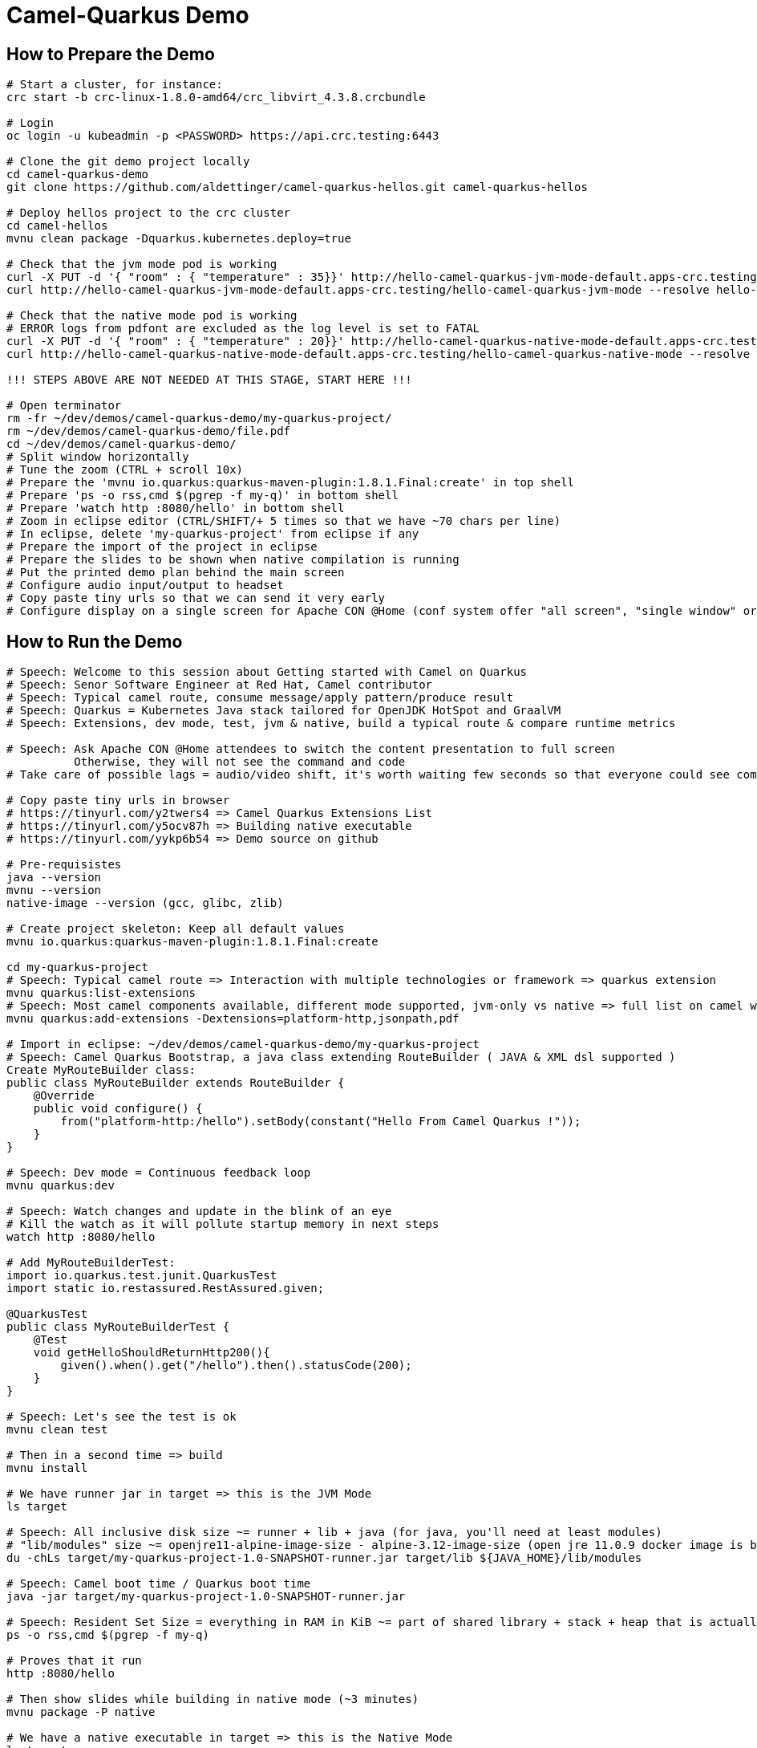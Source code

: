 = Camel-Quarkus Demo

== How to Prepare the Demo

[source,shell]
----
# Start a cluster, for instance:
crc start -b crc-linux-1.8.0-amd64/crc_libvirt_4.3.8.crcbundle

# Login
oc login -u kubeadmin -p <PASSWORD> https://api.crc.testing:6443

# Clone the git demo project locally
cd camel-quarkus-demo
git clone https://github.com/aldettinger/camel-quarkus-hellos.git camel-quarkus-hellos

# Deploy hellos project to the crc cluster
cd camel-hellos
mvnu clean package -Dquarkus.kubernetes.deploy=true

# Check that the jvm mode pod is working
curl -X PUT -d '{ "room" : { "temperature" : 35}}' http://hello-camel-quarkus-jvm-mode-default.apps-crc.testing/hello-camel-quarkus-jvm-mode --resolve hello-camel-quarkus-jvm-mode-default.apps-crc.testing:$(crc ip)
curl http://hello-camel-quarkus-jvm-mode-default.apps-crc.testing/hello-camel-quarkus-jvm-mode --resolve hello-camel-quarkus-jvm-mode-default.apps-crc.testing:$(crc ip)

# Check that the native mode pod is working
# ERROR logs from pdfont are excluded as the log level is set to FATAL
curl -X PUT -d '{ "room" : { "temperature" : 20}}' http://hello-camel-quarkus-native-mode-default.apps-crc.testing/hello-camel-quarkus-native-mode --resolve hello-camel-quarkus-native-mode-default.apps-crc.testing:$(crc ip)
curl http://hello-camel-quarkus-native-mode-default.apps-crc.testing/hello-camel-quarkus-native-mode --resolve hello-camel-quarkus-native-mode-default.apps-crc.testing:$(crc ip)

!!! STEPS ABOVE ARE NOT NEEDED AT THIS STAGE, START HERE !!!

# Open terminator
rm -fr ~/dev/demos/camel-quarkus-demo/my-quarkus-project/
rm ~/dev/demos/camel-quarkus-demo/file.pdf
cd ~/dev/demos/camel-quarkus-demo/
# Split window horizontally
# Tune the zoom (CTRL + scroll 10x)
# Prepare the 'mvnu io.quarkus:quarkus-maven-plugin:1.8.1.Final:create' in top shell
# Prepare 'ps -o rss,cmd $(pgrep -f my-q)' in bottom shell
# Prepare 'watch http :8080/hello' in bottom shell
# Zoom in eclipse editor (CTRL/SHIFT/+ 5 times so that we have ~70 chars per line)
# In eclipse, delete 'my-quarkus-project' from eclipse if any
# Prepare the import of the project in eclipse
# Prepare the slides to be shown when native compilation is running
# Put the printed demo plan behind the main screen
# Configure audio input/output to headset
# Copy paste tiny urls so that we can send it very early
# Configure display on a single screen for Apache CON @Home (conf system offer "all screen", "single window" or "chrome tab")

----

== How to Run the Demo

[source,shell]
----
# Speech: Welcome to this session about Getting started with Camel on Quarkus
# Speech: Senor Software Engineer at Red Hat, Camel contributor
# Speech: Typical camel route, consume message/apply pattern/produce result
# Speech: Quarkus = Kubernetes Java stack tailored for OpenJDK HotSpot and GraalVM
# Speech: Extensions, dev mode, test, jvm & native, build a typical route & compare runtime metrics

# Speech: Ask Apache CON @Home attendees to switch the content presentation to full screen
          Otherwise, they will not see the command and code
# Take care of possible lags = audio/video shift, it's worth waiting few seconds so that everyone could see commands output

# Copy paste tiny urls in browser
# https://tinyurl.com/y2twers4 => Camel Quarkus Extensions List
# https://tinyurl.com/y5ocv87h => Building native executable
# https://tinyurl.com/yykp6b54 => Demo source on github

# Pre-requisistes
java --version
mvnu --version
native-image --version (gcc, glibc, zlib)

# Create project skeleton: Keep all default values
mvnu io.quarkus:quarkus-maven-plugin:1.8.1.Final:create

cd my-quarkus-project
# Speech: Typical camel route => Interaction with multiple technologies or framework => quarkus extension
mvnu quarkus:list-extensions
# Speech: Most camel components available, different mode supported, jvm-only vs native => full list on camel website
mvnu quarkus:add-extensions -Dextensions=platform-http,jsonpath,pdf

# Import in eclipse: ~/dev/demos/camel-quarkus-demo/my-quarkus-project
# Speech: Camel Quarkus Bootstrap, a java class extending RouteBuilder ( JAVA & XML dsl supported )
Create MyRouteBuilder class:
public class MyRouteBuilder extends RouteBuilder {
    @Override
    public void configure() {
        from("platform-http:/hello").setBody(constant("Hello From Camel Quarkus !"));
    }
}

# Speech: Dev mode = Continuous feedback loop
mvnu quarkus:dev

# Speech: Watch changes and update in the blink of an eye
# Kill the watch as it will pollute startup memory in next steps
watch http :8080/hello

# Add MyRouteBuilderTest:
import io.quarkus.test.junit.QuarkusTest
import static io.restassured.RestAssured.given;

@QuarkusTest
public class MyRouteBuilderTest {
    @Test
    void getHelloShouldReturnHttp200(){
        given().when().get("/hello").then().statusCode(200);
    }
}

# Speech: Let's see the test is ok
mvnu clean test

# Then in a second time => build
mvnu install

# We have runner jar in target => this is the JVM Mode
ls target

# Speech: All inclusive disk size ~= runner + lib + java (for java, you'll need at least modules)
# "lib/modules" size ~= openjre11-alpine-image-size - alpine-3.12-image-size (open jre 11.0.9 docker image is based on alpine 3.12)
du -chLs target/my-quarkus-project-1.0-SNAPSHOT-runner.jar target/lib ${JAVA_HOME}/lib/modules

# Speech: Camel boot time / Quarkus boot time
java -jar target/my-quarkus-project-1.0-SNAPSHOT-runner.jar

# Speech: Resident Set Size = everything in RAM in KiB ~= part of shared library + stack + heap that is actually used
ps -o rss,cmd $(pgrep -f my-q)

# Proves that it run
http :8080/hello

# Then show slides while building in native mode (~3 minutes)
mvnu package -P native

# We have a native executable in target => this is the Native Mode
ls target

# Speech: Just enough of application code / third party libs / jdk)
du -chLs target/my-quarkus-project-1.0-SNAPSHOT-runner*
# Speech: Instant startup
target/my-quarkus-project-1.0-SNAPSHOT-runner
# Then rss mem
ps -o rss,cmd $(pgrep -f my-q)
# And finally show it working
http :8080/hello

# Add default message:
# setBody(simple("{{msg}}")). # in route
# camel.default-msg = ItsWorm # in src/main/resources/applications.properties
mvnu quarkus:dev
http :8080/hello
mvnu quarkus:dev -Dmsg=ItsWarm

# Speech: Explains the route logic a bit more
# Speech: It receives an http request with a json body and extract the temperature
# Speech: When the temperature is greater than 30 it issues a message like "It's warm"
# Speech: Otherwise, it issues a message like "It's cold"
# Add some jsonpath logic in route:
#    @Override
#    public void configure() throws Exception {
#        // {room:{temperature:50}}
#        from("platform-http:/hello").
#            choice().when(jsonpath("$.room[?(@.temperature > 30)]")).
#                setBody(simple("{{camel.default-msg}}")).
#            otherwise().
#                setBody(constant("ItsC old")).
#            end();
#    }
watch http :8080/hello <<< '{room: {temperature: 30}}'

# Finally, add pdf generation
# .to("pdf:create?fontSize=26"); 
http :8080/hello <<< '{room : {temperature : 40}}' > test.pdf
firefox test.pdf

# Then run compare.sh
cd ..
# Speech: Now, compare key metrics on different runtimes
# Speech: Same demo on top of Spring Boot, Quarkus JVM Mode and Quarkus Native Mode
# Speech: Estimation of time needed to boot and serve the first request
camel-hellos/compare.sh

# Slides: Show last page
# Speech: This is just a typical route built and tested locally for demo purpose but in the next session Omar may show how to do continuous delivery and deployment on Knative
# Speech: I hope that you now have a better idea of WHY we've created camel-quarkus
# Speech: In a nutshell, it's all about lightweight pattern based integrations running in the cloud
# Speech: Thanks all, time for question, feel free to reach out to the community

# End for now
----------------------------------------------------------------------------------------------------------------------
# In a future demo, then show the resulting densification in a crc cluster with quotas mem ? cpu ? (ideally all hellos project but could be only jvm vs native)
# Launch some requests to scale pods, we would expect native to exhibit a better densification
At first, it's possible to set replicas = 20 and show the time it takes in OpenShift DeploymentConfig view

Raw notes for demo/improvements:
Interest of native mode:
JIT vs AOT => faster startup since code is already pre-compiled into efficient machine code
No need to include JIT infrastructure to load and optimize code at run time => less memory
static analysis to embed what's used from the JDK, 3rd party libs and JVM code
vscode to have auto completion ?
Show quarkus live reload ? (update the dev and show result directly in the cluster)
Does quarkus really improve disk size in jvm mode only ? integrate an unused class and check size for instance ?
It does, when quarkus remove beans, we still have .class file but not files like _Bean.class, _ClientProxy.class

An interest of fast startup is that it improve disposability (help to scale, move process to another node...)
On a public cloud, densification allows the use of smaller instances to run an application so reduce costs
cloud provider portability => need kubernetes to abstract cloud specific services like object bucket storage => then we still need a framework to use those services => Quarkus
Quarkus streamlines the registration process by detecting and auto-registering as many of your code’s reflection candidates as possible (interest of quarkus on top of graalvm)
JVM mode is simpler, going native could introduce additional steps (eg add some dependencies to indexer)
Check how to simply deploy on openshift (https://developers.redhat.com/blog/2020/04/24/ramp-up-on-quarkus-a-kubernetes-native-java-framework/)
Quarkus, even in JVM mode, moves some typical framework init phase from runtime to build time (load/parse config),
Find annotated class, attempt to load class to enable/disable features, build its model of the world)
An advantage of quarkus jvm mode vs native, is that you have some startup/mem/disk optimization with a quick build phase
Quarkus-native applications bring a much smaller memory footprint at the expense of throughput, which is now handled through scaling and elasticity—the same way you find in Kubernetes
It also brings faster startup speeds at the expense of dynamic runtime behavior, which is now unnecessary overhead in immutable deployment architectures—again, like you find in Kubernetes
GraalVM operates with a closed world assumption. It analyzes the call tree and removes all the classes/methods/fields that are not used directly.
One size does not fit all! Quarkus gives you the option to scale up in JVM mode if you need a single instance with a larger heap, or scale out in Native mode if you need more, lighter-weight instances

TODO: tool "dive" to get image details, like image base size... to estimate java size ?

TODO: Add a component customization example in demo (like in https://camel.apache.org/camel-quarkus/latest/user-guide/bootstrap.html)
TODO: Show mock inject bean (so we need a test)
TODO: Show XML dsl ? show rest dsl ? Mock inject bean (so we need a test)
TODO: Maybe start with a non arc RouteBuilder, then say oh I need a bean, or whatnot, so add @ApplicationScoped on the route.
      And actually, is there any scenarios where we would take the boot time penalty of using @ApplicationScoped route ?

TODO: Adding a native resource inclusion from application.properties would be good

TODO: https://camel.apache.org/camel-quarkus/latest/user-guide/bootstrap.html#_camel_main 
   Use functionalities from camel-quarkus-main
   configure component by properties camel.component.log.exchange-formatter =  ***
   use convention like, a single ExchangeFormatter instance in the CDI container, then it will automatically wire that bean to the LogComponent
   quarkus command mode ? would need a kind of custom logic before starting camel
   Specify xml route path: camel.main.xml-routes = routes/routes.xml
   Spefify rest dsl: camel.main.xml-rests = rests/rests.xml,
   Route templates ?

TODO: Fast-jar packaging format in demo

TODO: Deploy to OpenShift using JKube/OpenshiftMavenPlugin ?
      https://developers.redhat.com/blog/2020/08/24/java-development-on-top-of-kubernetes-using-eclipse-jkube/?sc_cid=7013a000002h31QAAQ

TODO: Maybe add code completion in the demo ?
    https://marketplace.visualstudio.com/items?itemName=redhat.vscode-apache-camel (VS code CQ code completion)
    https://marketplace.eclipse.org/content/language-support-apache-camel (eclipse CQ code completion)
    Quarkus completion may reside in another plugin

TODO: A good demo with knative, insist on some properties offered by fast startup:
A scenario with some intermittent source of events, like an app/platform/something emitting events needing a log of pods:
+ eventA emitted, knative/keda ? detects it, so 20/30 pods from serviceA running to handle it
+ eventB emitted, knative/keda ? detects it, so 20/30 pods from serviceB running to handle it
Events could be anything, I just need two events that are mandatory occurring with a big delay between them (sun up/down).

The example should be built on the fact that eventA and eventB don't need to occur at the same moment in any circumstances.

TODO: It could be better if the demo include the communication of something very old with something very new.

For keda with cron I would need a deployment.

From operator hub on crc, I'm able to install;
OpenShift ServerLess Operator (https://docs.openshift.com/container-platform/4.6/serverless/installing_serverless/installing-openshift-serverless.html)
Install KNative Serving (https://docs.openshift.com/container-platform/4.6/serverless/installing_serverless/installing-knative-serving.html#installing-knative-serving)
Install KNative Eventing, really needed ? (https://docs.openshift.com/container-platform/4.6/serverless/installing_serverless/installing-knative-eventing.html#installing-knative-eventing)
I've then manually created a project named knative

mvnu clean package -Dquarkus.kubernetes.deploy=true
I face an issue like 'oapi is not accessible'

I'm trying to deploy the old getting-started projects and it works fine in JVM mode. NAtiv emdoe ?

Since I have some issues with my crc cluster, I'm trying to run it with more cpus and memory as below:
[agallice@agallice crc-ocp4]$ crc start -b crc-linux-1.20.0-amd64/crc_libvirt_4.6.6.crcbundle -c 8 -m 15000
We should be able to set mem and cpus once and for all with:
crc config set cpus <number>
crc config set memory <number-in-mib>

It looks I was able to deploy to knative in JVM version. No pods are triggered, but it's normal I think.
Looks I can get the url with
kn service list

Perharps show it first with http:
http http://hello-cq-knative-jvm-mode-default.apps-crc.testing/hello-camel-quarkus-jvm-mode <<< '{room : {temperature : 40}}'

And then push a burst (the 10k commands seems to ruin the server):
hey -n 1000 -c 500 -m POST -d '{room : {temperature : 40}}' http://hello-cq-knative-jvm-mode-default.apps-crc.testing/hello-camel-quarkus-jvm-mode
It takes total = 30s with 2/3 of requests returning http 200

with the command below:
watch 'oc get pods | grep deployment'
We are abke to see the burst answer by more pods

Still I have an issue when deploying in native mode:
[ERROR] Failed to execute goal io.quarkus:quarkus-maven-plugin:1.8.0.Final:build (default) on project hello-cq-knative-native-mode: Failed to build quarkus application: io.quarkus.builder.BuildException: Build failure: Build failed due to errors
[ERROR] 	[error]: Build step io.quarkus.container.image.s2i.deployment.S2iProcessor#s2iBuildFromNative threw an exception: io.dekorate.deps.openshift.client.OpenShiftNotAvailableException: OpenShift is not available. Root paths at: https://api.crc.testing:6443/ do not include oapi.
[ERROR] 	at io.dekorate.deps.openshift.client.OpenShiftExtensionAdapter.adapt(OpenShiftExtensionAdapter.java:46)
[ERROR] 	at io.dekorate.deps.openshift.client.OpenShiftExtensionAdapter.adapt(OpenShiftExtensionAdapter.java:33)
[ERROR] 	at io.dekorate.deps.kubernetes.client.BaseClient.adapt(BaseClient.java:128)
[ERROR] 	at io.quarkus.container.image.s2i.deployment.S2iProcessor.createContainerImage(S2iProcessor.java:243)
[ERROR] 	at io.quarkus.container.image.s2i.deployment.S2iProcessor.s2iBuildFromNative(S2iProcessor.java:219)
[ERROR] 	at java.base/jdk.internal.reflect.NativeMethodAccessorImpl.invoke0(Native Method)
[ERROR] 	at java.base/jdk.internal.reflect.NativeMethodAccessorImpl.invoke(NativeMethodAccessorImpl.java:62)
[ERROR] 	at java.base/jdk.internal.reflect.DelegatingMethodAccessorImpl.invoke(DelegatingMethodAccessorImpl.java:43)
[ERROR] 	at java.base/java.lang.reflect.Method.invoke(Method.java:566)
[ERROR] 	at io.quarkus.deployment.ExtensionLoader$2.execute(ExtensionLoader.java:936)
[ERROR] 	at io.quarkus.builder.BuildContext.run(BuildContext.java:277)
[ERROR] 	at org.jboss.threads.ContextClassLoaderSavingRunnable.run(ContextClassLoaderSavingRunnable.java:35)
[ERROR] 	at org.jboss.threads.EnhancedQueueExecutor.safeRun(EnhancedQueueExecutor.java:2046)
[ERROR] 	at org.jboss.threads.EnhancedQueueExecutor$ThreadBody.doRunTask(EnhancedQueueExecutor.java:1578)
[ERROR] 	at org.jboss.threads.EnhancedQueueExecutor$ThreadBody.run(EnhancedQueueExecutor.java:1452)
[ERROR] 	at java.base/java.lang.Thread.run(Thread.java:834)
[ERROR] 	at org.jboss.threads.JBossThread.run(JBossThread.java:479)
[ERROR] -> [Help 1]

TODO: upgrade to quarkus 1.10.3

crc oc-env # did not help but looks interesting to keep in mind

Looks like some quarkus.knative.name.* properties exist (https://quarkus.io/guides/kubernetes)

From this page, it looks that we absolutely need to use TLS for Red Hat Integration - AMQ Broker:
https://access.redhat.com/documentation/en-us/red_hat_amq/7.7/html-single/deploying_amq_broker_on_openshift/index#con_br-networking-services-in-broker-deployments_broker-ocp

We would need a demo in the middle of getting started with camel-quarkus and an integration running with camel-k.
No Camel-K => No Camel Sources

Follow up on Knative tutorial:
https://www.openshift.com/blog/knative-serving-your-serverless-services?extIdCarryOver=true&sc_cid=701f2000001OH7TAAW

When I boot offline, then start crc, I get the issue below:
ERRO Failed to query DNS from host: lookup api.crc.testing on [::1]:53: read udp [::1]:36955->[::1]:53: read: connection refused
Maybe an app listening on port 53 ? Only when started without network ?
Then, I replug the network, start vpn and I can start crc again
----